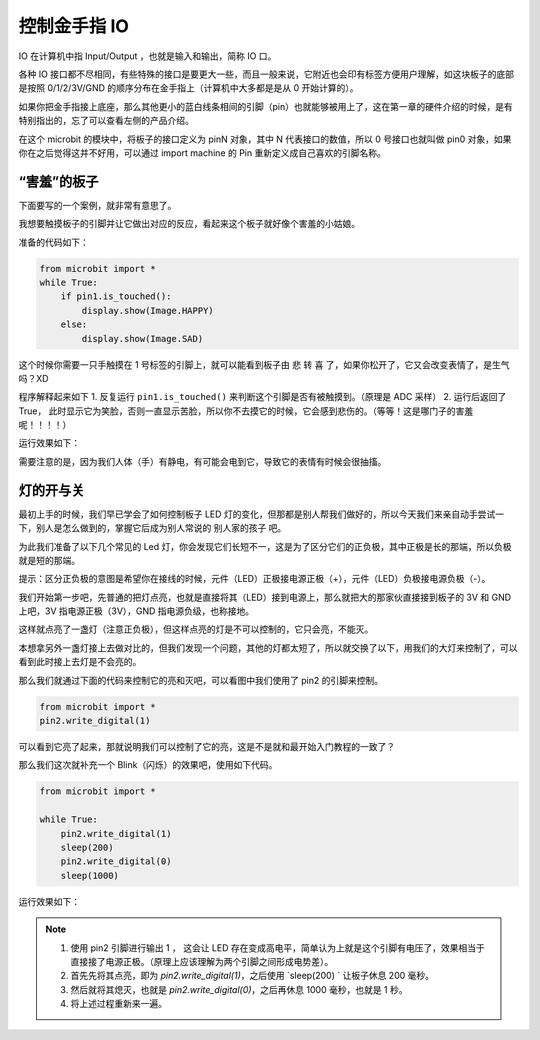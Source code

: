 控制金手指 IO 
=====================================================

IO 在计算机中指 Input/Output ，也就是输入和输出，简称 IO 口。

.. image:: images/io.png

各种 IO 接口都不尽相同，有些特殊的接口是要更大一些，而且一般来说，它附近也会印有标签方便用户理解，如这块板子的底部是按照 0/1/2/3V/GND 的顺序分布在金手指上（计算机中大多都是是从 0 开始计算的）。

如果你把金手指接上底座，那么其他更小的蓝白线条相间的引脚（pin）也就能够被用上了，这在第一章的硬件介绍的时候，是有特别指出的，忘了可以查看左侧的产品介绍。

在这个 microbit 的模块中，将板子的接口定义为 pinN 对象，其中 N 代表接口的数值，所以 0 号接口也就叫做 pin0 对象，如果你在之后觉得这并不好用，可以通过 import machine 的 Pin 重新定义成自己喜欢的引脚名称。

“害羞”的板子
---------------------------

下面要写的一个案例，就非常有意思了。

我想要触摸板子的引脚并让它做出对应的反应，看起来这个板子就好像个害羞的小姑娘。

准备的代码如下：

.. code:: python

   from microbit import *
   while True:
       if pin1.is_touched():
           display.show(Image.HAPPY)
       else:
           display.show(Image.SAD)

这个时候你需要一只手触摸在 1 号标签的引脚上，就可以能看到板子由 悲 转 喜
了，如果你松开了，它又会改变表情了，是生气吗？XD

程序解释起来如下 1. 反复运行 ``pin1.is_touched()``
来判断这个引脚是否有被触摸到。（原理是 ADC 采样） 2. 运行后返回了 True，
此时显示它为笑脸，否则一直显示苦脸，所以你不去摸它的时候，它会感到悲伤的。（等等！这是哪门子的害羞呢！！！！）

运行效果如下：

.. image:: images/touched_io.gif

需要注意的是，因为我们人体（手）有静电，有可能会电到它，导致它的表情有时候会很抽搐。

灯的开与关
---------------------------

最初上手的时候，我们早已学会了如何控制板子 LED 灯的变化，但那都是别人帮我们做好的，所以今天我们来亲自动手尝试一下，别人是怎么做到的，掌握它后成为别人常说的 别人家的孩子 吧。

为此我们准备了以下几个常见的 Led 灯，你会发现它们长短不一，这是为了区分它们的正负极，其中正极是长的那端，所以负极就是短的那端。

提示：区分正负极的意图是希望你在接线的时候，元件（LED）正极接电源正极（+），元件（LED）负极接电源负极（-）。

.. image:: images/leds.jpg

我们开始第一步吧，先普通的把灯点亮，也就是直接将其（LED）接到电源上，那么就把大的那家伙直接接到板子的
3V 和 GND 上吧，3V 指电源正极（3V），GND 指电源负级，也称接地。

.. image:: images/led.gif

这样就点亮了一盏灯（注意正负极），但这样点亮的灯是不可以控制的，它只会亮，不能灭。

本想拿另外一盏灯接上去做对比的，但我们发现一个问题，其他的灯都太短了，所以就交换了以下，用我们的大灯来控制了，可以看到此时接上去灯是不会亮的。

.. image:: images/led_off.jpg

那么我们就通过下面的代码来控制它的亮和灭吧，可以看图中我们使用了 pin2 的引脚来控制。

.. code:: python

   from microbit import *
   pin2.write_digital(1)

可以看到它亮了起来，那就说明我们可以控制了它的亮，这是不是就和最开始入门教程的一致了？

.. image:: images/led_on.jpg

那么我们这次就补充一个 Blink（闪烁）的效果吧，使用如下代码。

.. code:: python

   from microbit import *

   while True:
       pin2.write_digital(1)
       sleep(200)
       pin2.write_digital(0)
       sleep(1000)

运行效果如下：

.. image:: images/blink.gif

.. Note::

   1. 使用 pin2 引脚进行输出 1 ， 这会让 LED 存在变成高电平，简单认为上就是这个引脚有电压了，效果相当于直接接了电源正极。（原理上应该理解为两个引脚之间形成电势差）。
   
   2. 首先先将其点亮，即为 `pin2.write_digital(1)`，之后使用 `sleep(200) ` 让板子休息 200 毫秒。

   3. 然后就将其熄灭，也就是 `pin2.write_digital(0)`，之后再休息 1000 毫秒，也就是 1 秒。

   4. 将上述过程重新来一遍。
